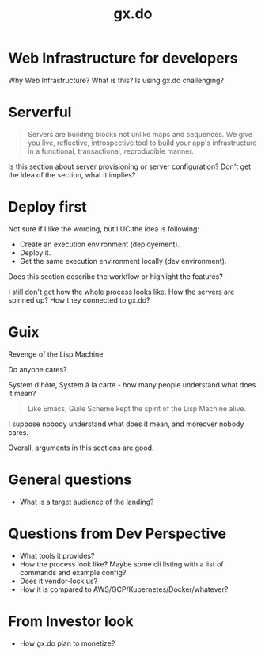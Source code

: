 :PROPERTIES:
:ID:       5971f3c6-4f43-42ae-875a-4ccd121a4a28
:END:
#+title: gx.do

* Web Infrastructure for developers
Why Web Infrastructure? What is this?
Is using gx.do challenging?

* Serverful
#+begin_quote
Servers are building blocks not unlike maps and sequences. We give you live, reflective, introspective tool to build your app's infrastructure in a functional, transactional, reproducible manner.
#+end_quote
Is this section about server provisioning or server configuration?
Don't get the idea of the section, what it implies?

* Deploy first
Not sure if I like the wording, but IIUC the idea is following:
- Create an execution environment (deployement).
- Deploy it.
- Get the same execution environment locally (dev environment).

Does this section describe the workflow or highlight the features?

I still don't get how the whole process looks like.  How the servers
are spinned up?  How they connected to gx.do?

* Guix
Revenge of the Lisp Machine

Do anyone cares?

System d'hôte, System à la carte - how many people understand what does it mean?

#+begin_quote
Like Emacs, Guile Scheme kept the spirit of the Lisp Machine alive.
#+end_quote
I suppose nobody understand what does it mean, and moreover nobody cares.

Overall, arguments in this sections are good.


* General questions
- What is a target audience of the landing?

* Questions from Dev Perspective
- What tools it provides?
- How the process look like? Maybe some cli listing with a list of
  commands and example config?
- Does it vendor-lock us?
- How it is compared to AWS/GCP/Kubernetes/Docker/whatever?

* From Investor look
- How gx.do plan to monetize?
